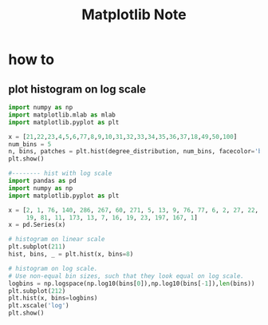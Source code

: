 #+TITLE: Matplotlib Note
#+filetags: matplotlib

* how to
** plot histogram on log scale
#+BEGIN_SRC python
import numpy as np
import matplotlib.mlab as mlab
import matplotlib.pyplot as plt

x = [21,22,23,4,5,6,77,8,9,10,31,32,33,34,35,36,37,18,49,50,100]
num_bins = 5
n, bins, patches = plt.hist(degree_distribution, num_bins, facecolor='blue', alpha=0.5)
plt.show()

#-------- hist with log scale
import pandas as pd
import numpy as np
import matplotlib.pyplot as plt

x = [2, 1, 76, 140, 286, 267, 60, 271, 5, 13, 9, 76, 77, 6, 2, 27, 22, 1, 12, 7,
     19, 81, 11, 173, 13, 7, 16, 19, 23, 197, 167, 1]
x = pd.Series(x)

# histogram on linear scale
plt.subplot(211)
hist, bins, _ = plt.hist(x, bins=8)

# histogram on log scale.
# Use non-equal bin sizes, such that they look equal on log scale.
logbins = np.logspace(np.log10(bins[0]),np.log10(bins[-1]),len(bins))
plt.subplot(212)
plt.hist(x, bins=logbins)
plt.xscale('log')
plt.show()
#+END_SRC
